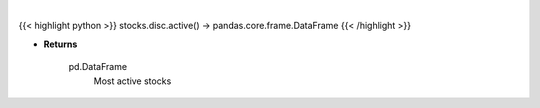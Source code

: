 .. role:: python(code)
    :language: python
    :class: highlight

|

.. raw:: html

    <h3>
    > Get stocks ordered in descending order by intraday trade volume. [Source: Yahoo Finance]
    </h3>

{{< highlight python >}}
stocks.disc.active() -> pandas.core.frame.DataFrame
{{< /highlight >}}

* **Returns**

    pd.DataFrame
        Most active stocks
    